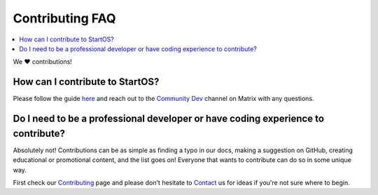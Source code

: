 .. _faq-contributing:

================
Contributing FAQ
================

.. contents::
  :depth: 2 
  :local:

We ❤️ contributions!


How can I contribute to StartOS?
--------------------------------
Please follow the guide `here <https://github.com/Start9Labs/start-os/blob/master/CONTRIBUTING.md>`_ and reach out to the `Community Dev <https://matrix.to/#/#community-dev:matrix.start9labs.com>`_ channel on Matrix with any questions.

Do I need to be a professional developer or have coding experience to contribute?
---------------------------------------------------------------------------------
Absolutely not!  Contributions can be as simple as finding a typo in our docs, making a suggestion on GitHub, creating educational or promotional content, and the list goes on!  Everyone that wants to contribute can do so in some unique way.  

First check our `Contributing <https://start9.com/contribute>`_ page and please don't hesitate to `Contact <https://start9.com/contact>`_ us for ideas if you're not sure where to begin.
